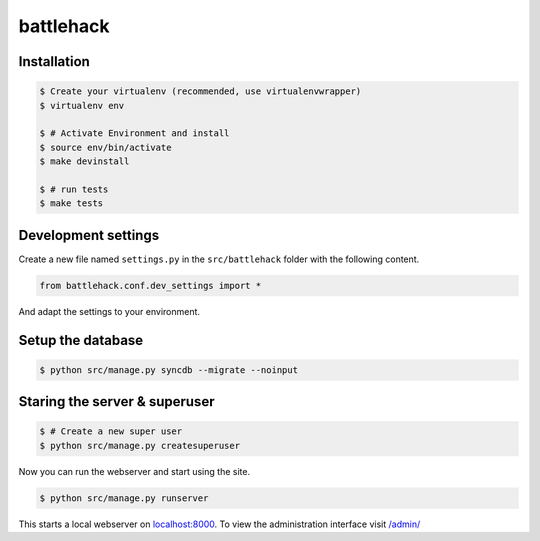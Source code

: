 battlehack
===============================

Installation
------------

.. code-block:: bash

    $ Create your virtualenv (recommended, use virtualenvwrapper)
    $ virtualenv env

    $ # Activate Environment and install
    $ source env/bin/activate
    $ make devinstall

    $ # run tests
    $ make tests


Development settings
--------------------

Create a new file named ``settings.py`` in the ``src/battlehack`` folder with the following content.

.. code-block:: python

    from battlehack.conf.dev_settings import *

And adapt the settings to your environment.


Setup the database
------------------

.. code-block:: bash

    $ python src/manage.py syncdb --migrate --noinput


Staring the server & superuser
------------------------------

.. code-block:: bash

    $ # Create a new super user
    $ python src/manage.py createsuperuser

Now you can run the webserver and start using the site.

.. code-block:: bash

   $ python src/manage.py runserver

This starts a local webserver on `localhost:8000 <http://localhost:8000/>`_. To
view the administration interface visit `/admin/ <http://localhost:8000/admin/>`_
